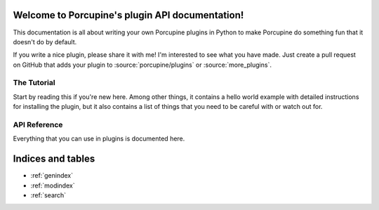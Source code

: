 Welcome to Porcupine's plugin API documentation!
================================================

This documentation is all about writing your own Porcupine plugins in Python
to make Porcupine do something fun that it doesn't do by default.

If you write a nice plugin, please share it with me! I'm interested to see what you have made.
Just create a pull request on GitHub that adds your plugin to
:source:`porcupine/plugins` or :source:`more_plugins`.


The Tutorial
------------

Start by reading this if you're new here. Among other things, it contains a
hello world example with detailed instructions for installing the plugin, but
it also contains a list of things that you need to be careful with or watch
out for.

   .. toctree::
      :maxdepth: 2

      plugin-intro


API Reference
-------------

Everything that you can use in plugins is documented here.

   .. toctree::
      :maxdepth: 1

      porcupine
      menubar
      tabs
      textutils
      images
      settings
      pluginloader
      utils


Indices and tables
==================

* :ref:`genindex`
* :ref:`modindex`
* :ref:`search`

